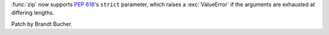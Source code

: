 :func:`zip` now supports :pep:`618`'s ``strict`` parameter, which raises a
:exc:`ValueError` if the arguments are exhausted at differing lengths.

Patch by Brandt Bucher.
